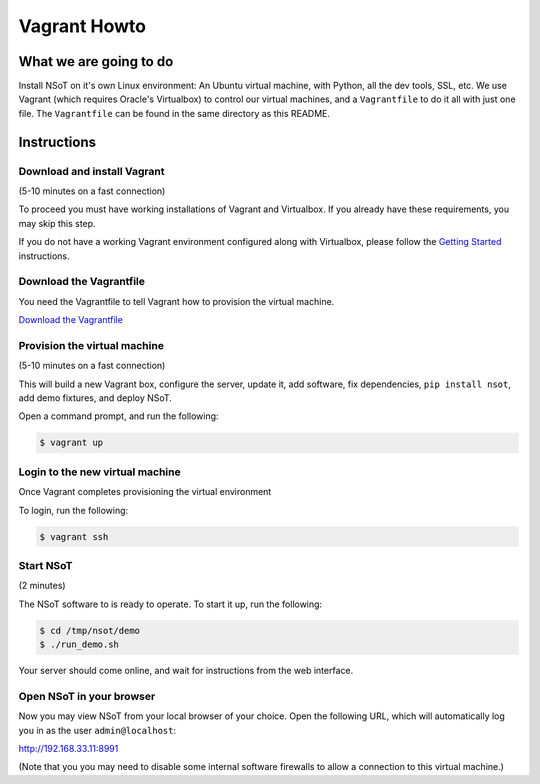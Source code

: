 #############
Vagrant Howto
#############

What we are going to do
=======================

Install NSoT on it's own Linux environment: An Ubuntu virtual machine, with Python,
all the dev tools, SSL, etc. We use Vagrant (which requires Oracle's Virtualbox) to
control our virtual machines, and a ``Vagrantfile`` to do it all with just one
file. The ``Vagrantfile`` can be found in the same directory as this README.

Instructions
============

Download and install Vagrant
----------------------------

(5-10 minutes on a fast connection)

To proceed you must have working installations of Vagrant and Virtualbox. If
you already have these requirements, you may skip this step.

If you do not have a working Vagrant environment configured along with
Virtualbox, please follow the `Getting Started
<https://docs.vagrantup.com/v2/getting-started/>`_ instructions.

Download the Vagrantfile
------------------------

You need the Vagrantfile to tell Vagrant how to provision the virtual machine.

`Download the Vagrantfile <Vagrantfile>`_

Provision the virtual machine
-----------------------------

(5-10 minutes on a fast connection)

This will build a new Vagrant box, configure the server, update it, add
software, fix dependencies, ``pip install nsot``, add demo fixtures, and
deploy NSoT.

Open a command prompt, and run the following:

.. code:: bash

    $ vagrant up

Login to the new virtual machine
--------------------------------

Once Vagrant completes provisioning the virtual environment

To login, run the following:

.. code:: bash

    $ vagrant ssh

Start NSoT
----------

(2 minutes)

The NSoT software to is ready to operate. To start it up, run the following:

.. code:: bash

    $ cd /tmp/nsot/demo
    $ ./run_demo.sh

Your server should come online, and wait for instructions from the web
interface.

Open NSoT in your browser
-------------------------

Now you may view NSoT from your local browser of your choice. Open the
following URL, which will automatically log you in as the user
``admin@localhost``: 

http://192.168.33.11:8991

(Note that you you may need to disable some internal software firewalls to
allow a connection to this virtual machine.)
